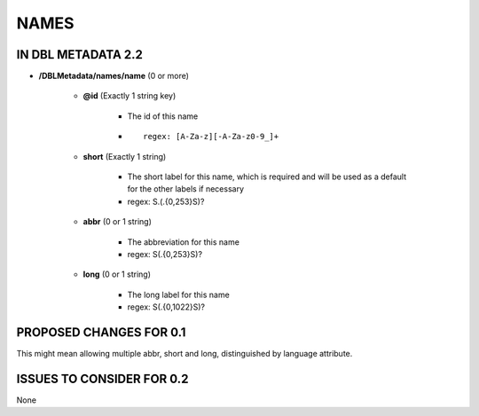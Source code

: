 #####
NAMES
#####

*******************
IN DBL METADATA 2.2
*******************

* **/DBLMetadata/names/name** (0 or more)

    * **@id** (Exactly 1 string key)

        * The id of this name

        * ::
        
            regex: [A-Za-z][-A-Za-z0-9_]+

    * **short** (Exactly 1 string)

        * The short label for this name, which is required and will be used as a default for the other labels if necessary

        * regex: \S.(.{0,253}\S)?

    * **abbr** (0 or 1 string)

        * The abbreviation for this name

        * regex: \S(.{0,253}\S)?

    * **long** (0 or 1 string)

        * The long label for this name

        * regex: \S(.{0,1022}\S)?

************************
PROPOSED CHANGES FOR 0.1
************************

This might mean allowing multiple abbr, short and long, distinguished by language attribute.


**************************
ISSUES TO CONSIDER FOR 0.2
**************************

None
